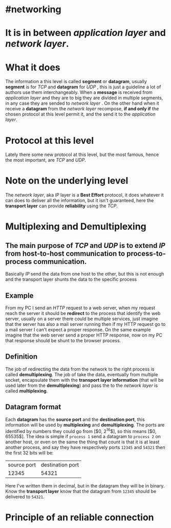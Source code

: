 * #networking
* It is in between [[application layer]] and [[network layer]].
* What it does
The information a this level is called *segment* or *datagram*, usually *segment* is for [[TCP]]  and *datagram* for [[UDP]] ,  this is just a guideline a lot of authors use them interchangeably.
When a *message* is received from [[application layer]] and they are to big they are divided in multiple segments, in any case they are sended to [[network layer]] .
On the other hand when it receive a *datagram* from the [[network layer]] recompose, *if and only if* the chosen protocol at this level permit it, and the send it to the [[application layer]].
* Protocol at this level
Lately there some new protocol at this level, but the most famous, hence the most important, are [[TCP]] and [[UDP]].
* Note on the underlying level
The [[network layer]], aka [[network layer][IP]] layer is a *Best Effort* protocol, it does whatever it can does to deliver all the information, but it isn't guaranteed, here the *transport layer* can provide *reliability* using the [[TCP]].
* Multiplexing and Demultiplexing
:PROPERTIES:
:id: 638382c2-012a-41c9-957e-c7164bf1e507
:END:
** The main purpose of [[TCP]] and [[UDP]] is to extend [[network layer][IP]] from *host-to-host* communication to *process-to-process* communication.
Basically [[network layer][IP]] send the data from one host to the other, but this is not enough and the transport layer shunts the data to the specific process
** Example
From my PC I send an [[HTTP]] request to a web server, when my request reach the server it should be *redirect* to the process that identify the web server, usually on a server there could be multiple services, just imagine that the server has also a mail server running then if my HTTP request go to a mail server I can't expect a proper response.
On the same example imagine that the web server send a proper HTTP response, now on my PC that response should be shunt to the browser process.
** Definition
The job of redirecting the data from the network to the right process is called *demultiplexing*.
The job of take the data, eventually from multiple socket, encapsulate them with the *transport layer information* (that will be used later from the *demultiplexing*) and pass the to the [[network layer]] is called *multiplexing*.
** Datagram format
[[../assets/generic_datagram_format.png]]
Each *datagram* has the *source port* and the *destination port*, this information will be used by *multiplexing* and *demultiplexing*.
The ports are identified by numbers they could go from [$0, 2^{16}$], so this means [$0, 65535$].
The idea is simple if ~process 1~ send a datagram to ~process 2~ on another host, or even on the same the thing that count is that it is at least another process, and say they have respectively ports ~12345~ and ~54321~ then the first 32 bits will be:
|source port| destination port|
|12345|54321|
Here I've written them in decimal, but in the datagram they will be in binary.
Know the *transport layer* know that the datagram from ~12345~ should be delivered to ~54321~.
* Principle of an reliable connection
